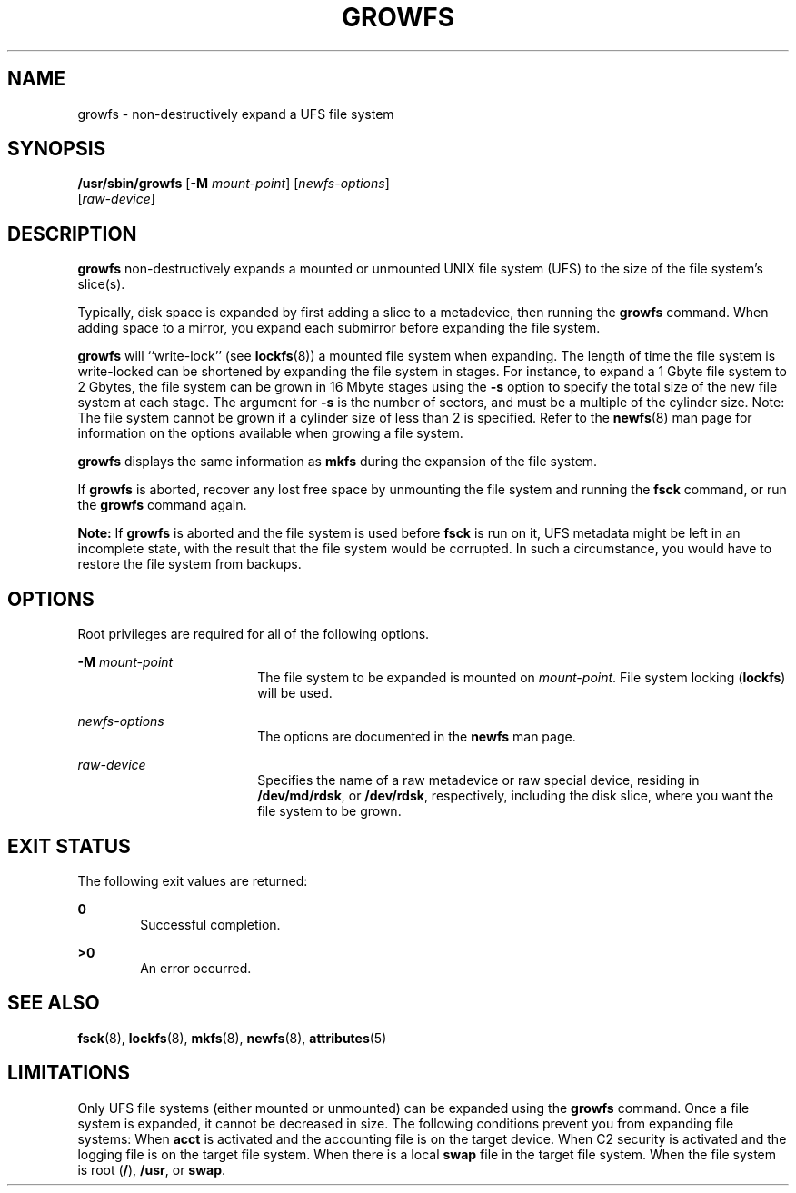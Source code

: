 '\" te
.\" Copyright (c) 2009, Sun Microsystems, Inc.
.\"  All Rights Reserved
.\" The contents of this file are subject to the terms of the Common Development and Distribution License (the "License"). You may not use this file except in compliance with the License.
.\" You can obtain a copy of the license at usr/src/OPENSOLARIS.LICENSE or http://www.opensolaris.org/os/licensing. See the License for the specific language governing permissions and limitations under the License.
.\" When distributing Covered Code, include this CDDL HEADER in each file and include the License file at usr/src/OPENSOLARIS.LICENSE. If applicable, add the following below this CDDL HEADER, with the fields enclosed by brackets "[]" replaced with your own identifying information: Portions Copyright [yyyy] [name of copyright owner]
.TH GROWFS 8 "Apr 20, 2009"
.SH NAME
growfs \- non-destructively expand a UFS file system
.SH SYNOPSIS
.LP
.nf
\fB/usr/sbin/growfs\fR [\fB-M\fR \fImount-point\fR] [\fInewfs-options\fR]
     [\fIraw-device\fR]
.fi

.SH DESCRIPTION
.LP
\fBgrowfs\fR non-destructively expands a mounted or unmounted UNIX file system
(UFS) to the size of the file system's slice(s).
.sp
.LP
Typically, disk space is expanded by first adding a slice to a metadevice, then
running the \fBgrowfs\fR command. When adding space to a mirror, you expand
each submirror before expanding the file system.
.sp
.LP
\fBgrowfs\fR will ``write-lock'' (see \fBlockfs\fR(8)) a mounted file system
when expanding. The length of time the file system is write-locked can be
shortened by expanding the file system in stages. For instance, to expand a 1
Gbyte file system to 2 Gbytes, the file system can be grown in 16 Mbyte stages
using the \fB-s\fR option to specify the total size of the new file system at
each stage. The argument for \fB-s\fR is the number of sectors, and must be a
multiple of the cylinder size. Note: The file system cannot be grown if a
cylinder size of less than 2 is specified. Refer to the \fBnewfs\fR(8) man
page for information on the options available when growing a file system.
.sp
.LP
\fBgrowfs\fR displays the same information as \fBmkfs\fR during the expansion
of the file system.
.sp
.LP
If \fBgrowfs\fR is aborted, recover any lost free space by unmounting the file
system and running the \fBfsck\fR command, or run the \fBgrowfs\fR command
again.
.sp
.LP
\fBNote:\fR If \fBgrowfs\fR is aborted and the file system is used before
\fBfsck\fR is run on it, UFS metadata might be left in an incomplete state,
with the result that the file system would be corrupted. In such a
circumstance, you would have to restore the file system from backups.
.SH OPTIONS
.LP
Root privileges are required for all of the following options.
.sp
.ne 2
.na
\fB\fB-M\fR \fImount-point\fR\fR
.ad
.RS 18n
The file system to be expanded is mounted on \fImount-point\fR. File system
locking (\fBlockfs\fR) will be used.
.RE

.sp
.ne 2
.na
\fB\fInewfs-options\fR\fR
.ad
.RS 18n
The options are documented in the \fBnewfs\fR man page.
.RE

.sp
.ne 2
.na
\fB\fIraw-device\fR\fR
.ad
.RS 18n
Specifies the name of a raw metadevice or raw special device, residing in
\fB/dev/md/rdsk\fR, or \fB/dev/rdsk\fR, respectively, including the disk slice,
where you want the file system to be grown.
.RE

.SH EXIT STATUS
.LP
The following exit values are returned:
.sp
.ne 2
.na
\fB\fB0\fR\fR
.ad
.RS 6n
Successful completion.
.RE

.sp
.ne 2
.na
\fB\fB>0\fR\fR
.ad
.RS 6n
An error occurred.
.RE

.SH SEE ALSO
.LP
\fBfsck\fR(8), \fBlockfs\fR(8), \fBmkfs\fR(8), \fBnewfs\fR(8),
\fBattributes\fR(5)
.SH LIMITATIONS
.LP
Only UFS file systems (either mounted or unmounted) can be expanded using the
\fBgrowfs\fR command. Once a file system is expanded, it cannot be decreased in
size. The following conditions prevent you from expanding file systems: When
\fBacct\fR is activated and the accounting file is on the target device. When
C2 security is activated and the logging file is on the target file system.
When there is a local \fBswap\fR file in the target file system. When the file
system is root (\fB/\fR), \fB/usr\fR, or \fBswap\fR.
